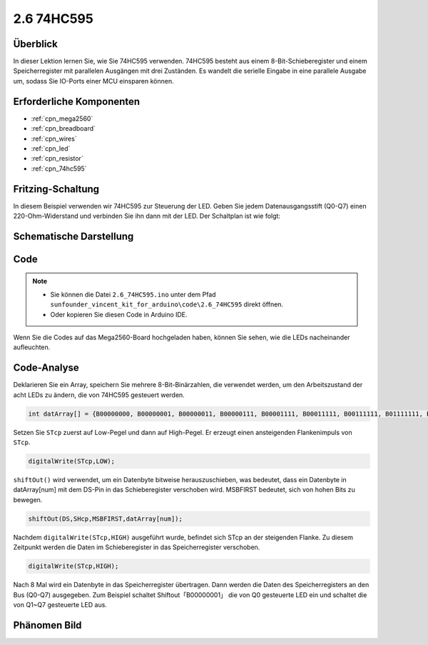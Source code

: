.. _ar_74hc595:

2.6 74HC595
=============================

Überblick
-----------------

In dieser Lektion lernen Sie, wie Sie 74HC595 verwenden. 74HC595 besteht aus einem 8-Bit-Schieberegister und einem Speicherregister mit parallelen Ausgängen mit drei Zuständen. Es wandelt die serielle Eingabe in eine parallele Ausgabe um, sodass Sie IO-Ports einer MCU einsparen können.


Erforderliche Komponenten
--------------------------------

.. image:: img/list_2.6.png

* :ref:`cpn_mega2560`
* :ref:`cpn_breadboard`
* :ref:`cpn_wires`
* :ref:`cpn_led`
* :ref:`cpn_resistor`
* :ref:`cpn_74hc595`

Fritzing-Schaltung
--------------------------

.. image:: img/image433.png

In diesem Beispiel verwenden wir 74HC595 zur Steuerung der LED. Geben Sie jedem Datenausgangsstift (Q0-Q7) einen 220-Ohm-Widerstand und verbinden Sie ihn dann mit der LED. Der Schaltplan ist wie folgt:


.. image:: img/image434.png

Schematische Darstellung
---------------------------

.. image:: img/image435.png

Code
---------------

.. note::

    * Sie können die Datei ``2.6_74HC595.ino`` unter dem Pfad ``sunfounder_vincent_kit_for_arduino\code\2.6_74HC595`` direkt öffnen.
    * Oder kopieren Sie diesen Code in Arduino IDE. 

.. raw:: html

    <iframe src=https://create.arduino.cc/editor/sunfounder01/05372471-c560-489b-9ef4-dba100c47038/preview?embed style="height:510px;width:100%;margin:10px 0" frameborder=0></iframe>

Wenn Sie die Codes auf das Mega2560-Board hochgeladen haben, können Sie sehen, wie die LEDs nacheinander aufleuchten.

Code-Analyse
--------------------

Deklarieren Sie ein Array, speichern Sie mehrere 8-Bit-Binärzahlen, die verwendet werden, um den Arbeitszustand der acht LEDs zu ändern, die von 74HC595 gesteuert werden.

.. code-block:: arduino

    int datArray[] = {B00000000, B00000001, B00000011, B00000111, B00001111, B00011111, B00111111, B01111111, B11111111};

Setzen Sie ``STcp`` zuerst auf Low-Pegel und dann auf High-Pegel. Er erzeugt einen ansteigenden Flankenimpuls von ``STcp``.

.. code-block:: arduino

    digitalWrite(STcp,LOW); 

``shiftOut()`` wird verwendet, um ein Datenbyte bitweise herauszuschieben, was bedeutet, dass ein Datenbyte in datArray[num] mit dem DS-Pin in das Schieberegister verschoben wird. MSBFIRST bedeutet, sich von hohen Bits zu bewegen.

.. code-block:: arduino

    shiftOut(DS,SHcp,MSBFIRST,datArray[num]);

Nachdem ``digitalWrite(STcp,HIGH)`` ausgeführt wurde, befindet sich STcp an der steigenden Flanke. Zu diesem Zeitpunkt werden die Daten im Schieberegister in das Speicherregister verschoben.

.. code-block:: arduino

    digitalWrite(STcp,HIGH);

Nach 8 Mal wird ein Datenbyte in das Speicherregister übertragen. Dann werden die Daten des Speicherregisters an den Bus (Q0-Q7) ausgegeben. Zum Beispiel schaltet Shiftout「B00000001」 die von Q0 gesteuerte LED ein und schaltet die von Q1~Q7 gesteuerte LED aus.

Phänomen Bild
----------------------------

.. image:: img/image95.jpeg